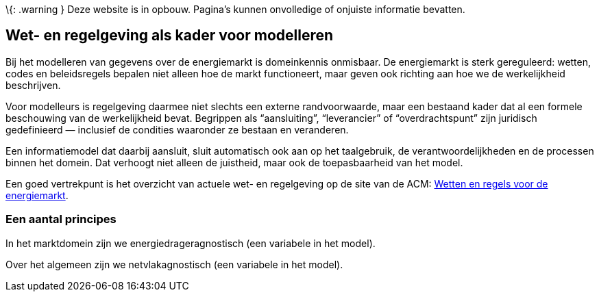 \{: .warning } Deze website is in opbouw. Pagina’s kunnen onvolledige of
onjuiste informatie bevatten.

== Wet- en regelgeving als kader voor modelleren

Bij het modelleren van gegevens over de energiemarkt is domeinkennis
onmisbaar. De energiemarkt is sterk gereguleerd: wetten, codes en
beleidsregels bepalen niet alleen hoe de markt functioneert, maar geven
ook richting aan hoe we de werkelijkheid beschrijven.

Voor modelleurs is regelgeving daarmee niet slechts een externe
randvoorwaarde, maar een bestaand kader dat al een formele beschouwing
van de werkelijkheid bevat. Begrippen als "`aansluiting`",
"`leverancier`" of "`overdrachtspunt`" zijn juridisch gedefinieerd —
inclusief de condities waaronder ze bestaan en veranderen.

Een informatiemodel dat daarbij aansluit, sluit automatisch ook aan op
het taalgebruik, de verantwoordelijkheden en de processen binnen het
domein. Dat verhoogt niet alleen de juistheid, maar ook de
toepasbaarheid van het model.

Een goed vertrekpunt is het overzicht van actuele wet- en regelgeving op
de site van de ACM:
https://www.acm.nl/nl/energie/wetten-en-regels-voor-de-energiemarkt[Wetten
en regels voor de energiemarkt].

=== Een aantal principes

In het marktdomein zijn we energiedrageragnostisch (een variabele in het
model).

Over het algemeen zijn we netvlakagnostisch (een variabele in het
model).
